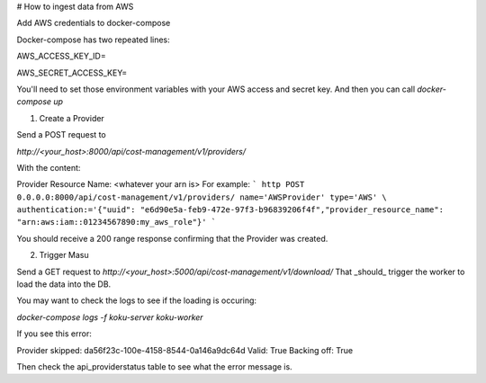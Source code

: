 # How to ingest data from AWS

Add AWS credentials to docker-compose

Docker-compose has two repeated lines:

AWS_ACCESS_KEY_ID=

AWS_SECRET_ACCESS_KEY=

You'll need to set those environment variables with your AWS access and secret key. And then you can call `docker-compose up`

1)  Create a Provider

Send a POST request to

`http://<your_host>:8000/api/cost-management/v1/providers/`

With the content:

Provider Resource Name: <whatever your arn is>
For example: 
```
http POST 0.0.0.0:8000/api/cost-management/v1/providers/ name='AWSProvider' type='AWS' \
authentication:='{"uuid": "e6d90e5a-feb9-472e-97f3-b96839206f4f","provider_resource_name": "arn:aws:iam::01234567890:my_aws_role"}'
```

You should receive a 200 range response confirming that the Provider was created.

2) Trigger Masu

Send a GET request to
`http://<your_host>:5000/api/cost-management/v1/download/`
That _should_ trigger the worker to load the data into the DB. 

You may want to check the logs to see if the loading is occuring:

`docker-compose logs -f koku-server koku-worker`


If you see this error:

Provider skipped: da56f23c-100e-4158-8544-0a146a9dc64d Valid: True Backing off: True

Then check the api_providerstatus table to see what the error message is.
